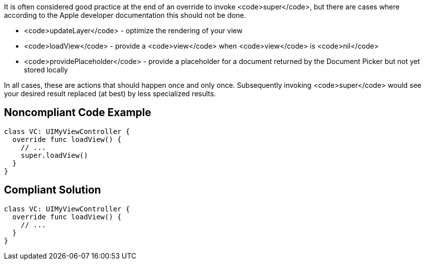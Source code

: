 It is often considered good practice at the end of an override to invoke <code>super</code>, but there are cases where according to the Apple developer documentation this should not be done.

* <code>updateLayer</code> - optimize the rendering of your view
* <code>loadView</code> - provide a <code>view</code> when <code>view</code> is <code>nil</code>
* <code>providePlaceholder</code> - provide a placeholder for a document returned by the Document Picker but not yet stored locally

In all cases, these are actions that should happen once and only once. Subsequently invoking <code>super</code> would see your desired result replaced (at best) by less specialized results.


== Noncompliant Code Example

----
class VC: UIMyViewController {
  override func loadView() {
    // ...  
    super.loadView()
  }
}
----


== Compliant Solution

----
class VC: UIMyViewController {
  override func loadView() {
    // ...  
  }
}
----


